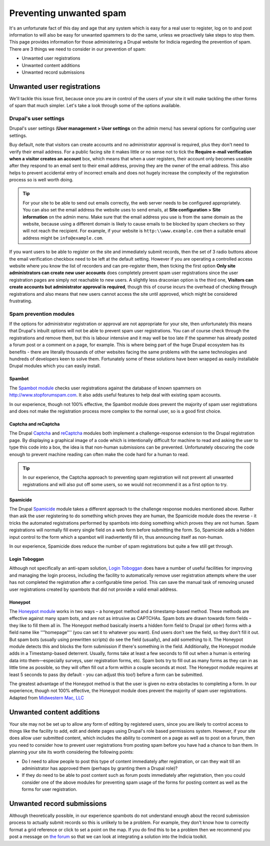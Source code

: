 Preventing unwanted spam
========================

It's an unfortunate fact of this day and age that any system which is easy for a real user
to register, log on to and post information to will also be easy for unwanted spammers to 
do the same, unless we proactively take steps to stop them. This page provides information
for those administering a Drupal website for Indicia regarding the prevention of spam.
There are 3 things we need to consider in our prevention of spam:

* Unwanted user registrations
* Unwanted content additions
* Unwanted record submissions

Unwanted user registrations
---------------------------

We'll tackle this issue first, because once you are in control of the users of your site
it will make tackling the other forms of spam that much simpler. Let's take a look through
some of the options available.

Drupal's user settings
^^^^^^^^^^^^^^^^^^^^^^

Drupal's user settings (**User management > User settings** on the admin menu) has 
several options for configuring user settings.

.. image:: ../../images/screenshots/drupal/user-settings.png
  :width: 700px
  :alt: Drupal 6's options for public registrations
  
Buy default, note that visitors can create accounts and no administrator approval is 
required, plus they don't need to verify their email address. For a public facing site
it makes little or no sense not to tick the **Require e-mail verification when a visitor 
creates an account** box, which means that when a user registers, their account only
becomes useable after they respond to an email sent to their email address, proving they
are the owner of the email address. This also helps to prevent accidental entry of 
incorrect emails and does not hugely increase the complexity of the registration process
so is well worth doing. 

.. tip::

  For your site to be able to send out emails correctly, the web server needs to be 
  configured appropriately. You can also set the email address the website uses to send
  emails, at **Site configuration > Site information** on the admin menu. Make sure that 
  the email address you use is from the same domain as the website, because using a 
  different domain is likely to cause emails to be blocked by spam checkers so they will
  not reach the recipient. For example, if your website is ``http:\\www.example.com``
  then a suitable email address might be ``info@example.com``.
  
If you want users to be able to register on the site and immediately submit records,
then the set of 3 radio buttons above the email verification checkbox need to be left at
the default setting. However if you are operating a controlled access website where you
know the list of recorders and can pre-register them, then ticking the first option
**Only site administrators can create new user accounts** does completely prevent spam
user registrations since the user registration pages are simply not reachable to new
users. A slightly less draconian option is the third one, **Visitors can create accounts
but administrator approval is required**, though this of course incurs the overhead of
checking through registrations and also means that new users cannot access the site
until approved, which might be considered frustrating.

Spam prevention modules
^^^^^^^^^^^^^^^^^^^^^^^

If the options for administrator registration or approval are not appropriate for your 
site, then unfortunately this means that Drupal's inbuilt options will not be able to 
prevent spam user registrations. You can of course check through the registrations and 
remove them, but this is labour intensive and it may well be too late if the spammer has
already posted a forum post or a comment on a page, for example. This is where being part
of the huge Drupal ecosystem has its benefits - there are literally thousands of other
websites facing the same problems with the same technologies and hundreds of developers
keen to solve them. Fortunately some of these solutions have been wrapped as easily 
installable Drupal modules which you can easily install.

Spambot
"""""""

The `Spambot module <http://drupal.org/project/spambot>`_ checks user registrations 
against the database of known spammers on http://www.stopforumspam.com. It also adds 
useful features to help deal with existing spam accounts. 

In our experience, though not 100% effective, the Spambot module does prevent the majority
of spam user registrations and does not make the registration process more complex to the 
normal user, so is a good first choice.

Captcha and reCaptcha
"""""""""""""""""""""

The Drupal `Captcha <http://drupal.org/captcha>`_ and `reCaptcha <http://drupal.org/recaptcha>`_
modules both implement a challenge-response extension to the Drupal registration page. By
displaying a graphical image of a code which is intentionally difficult for machine to 
read and asking the user to type this code into a box, the idea is that non-human 
submissions can be prevented. Unfortunately obscuring the code enough to prevent 
machine reading can often make the code hard for a human to read.

.. tip::

  In our experience, the Captcha approach to preventing spam registration will not
  prevent all unwanted registrations and will also put off some users, so we would not
  recommend it as a first option to try.
  
Spamicide
"""""""""

The Drupal `Spamicide <http://drupal.org/spamicide>`_ module takes a different approach
to the challenge response modules mentioned above. Rather than ask the user registering
to do something which proves they are human, the Spamicide module does the reverse - it
tricks the automated registrations performed by spambots into doing something which
proves they are not human. Spam registrations will normally fill every single field on a
web form before submitting the form. So, Spamicide adds a hidden input control to the
form which a spambot will inadvertently fill in, thus announcing itself as non-human.

In our experience, Spamicide does reduce the number of spam registrations but quite a few
still get through.

Login Toboggan
""""""""""""""

Although not specifically an anti-spam solution, `Login Toboggan
<http://drupal.org/logintoboggan>`_ does have a number of useful facilities for
improving and managing the login process, including the facility to automatically remove
user registration attempts where the user has not completed the registration after a
configurable time period. This can save the manual task of removing unused user
registrations created by spambots that did not provide a valid email address.

Honeypot
""""""""

The `Honeypot module <https://www.drupal.org/project/honeypot>`_ works in two ways – a honeypot method and a timestamp-based method. These methods are effective against many spam bots, and are not as intrusive as CAPTCHAs. Spam bots are drawn towards form fields – they like to fill them all in. The Honeypot method basically inserts a hidden form field to Drupal (or other) forms with a field name like ''"homepage"'' (you can set it to whatever you want). End users don't see the field, so they don't fill it out. But spam bots (usually using prewritten scripts) do see the field (usually), and add something to it. The Honeypot module detects this and blocks the form submission if there's something in the field.
Additionally, the Honeypot module adds in a Timestamp-based deterrent. Usually, forms take at least a few seconds to fill out when a human is entering data into them—especially surveys, user registration forms, etc. Spam bots try to fill out as many forms as they can in as little time as possible, so they will often fill out a form within a couple seconds at most. The Honeypot module requires at least 5 seconds to pass (by default - you can adjust this too!) before a form can be submitted.

The greatest advantage of the Honeypot method is that the user is given no extra obstacles to completing a form. In our experience, though not 100% effective, the Honeypot module does prevent the majority of spam user registrations.
Adapted from `Midwestern Mac, LLC <http://www.midwesternmac.com/blogs/jeff-geerling/introducing-honeypot-form-spam>`_

Unwanted content additions
--------------------------

Your site may not be set up to allow any form of editing by registered users, since you 
are likely to control access to things like the facility to add, edit and delete pages
using Drupal's role based permissions system. However, if your site does allow user 
submitted content, which includes the ability to comment on a page as well as to post on a
forum, then you need to consider how to prevent user registrations from posting spam 
before you have had a chance to ban them. In planning your site its worth considering the
following points:

* Do I need to allow people to post this type of content immediately after registration, 
  or can they wait till an administrator has approved them (perhaps by granting them a 
  Drupal role)?
* If they do need to be able to post content such as forum posts immediately after
  registration, then you could consider one of the above modules for preventing spam
  usage of the forms for posting content as well as the forms for user registration.
  
Unwanted record submissions
---------------------------

Although theoretically possible, in our experience spambots do not understand enough about
the record submission process to actually submit records so this is unlikely to be a 
problem. For example, they don't know how to correctly format a grid reference or click
to set a point on the map. If you do find this to be a problem then we recommend you 
post a message on `the forum <http://forums.nbn.org.uk/viewforum.php?id=25>`_ so that we 
can look at integrating a solution into the Indicia toolkit.
